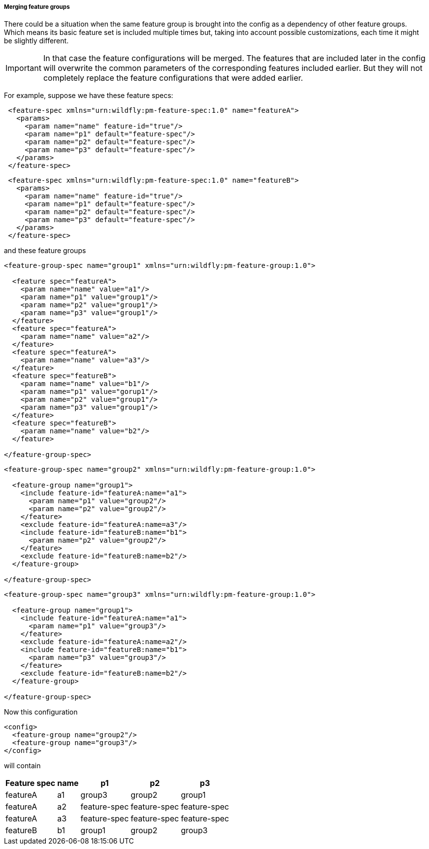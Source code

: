 ##### Merging feature groups

There could be a situation when the same feature group is brought into the config as a dependency of other feature groups. Which means its basic feature set is included multiple times but, taking into account possible customizations, each time it might be slightly different.

IMPORTANT: In that case the feature configurations will be merged. The features that are included later in the config will overwrite the common parameters of the corresponding features included earlier. But they will not completely replace the feature configurations that were added earlier.

For example, suppose we have these feature specs:
[source,xml]
----
 <feature-spec xmlns="urn:wildfly:pm-feature-spec:1.0" name="featureA">
   <params>
     <param name="name" feature-id="true"/>
     <param name="p1" default="feature-spec"/>
     <param name="p2" default="feature-spec"/>
     <param name="p3" default="feature-spec"/>
   </params>
 </feature-spec>
----

[source,xml]
----
 <feature-spec xmlns="urn:wildfly:pm-feature-spec:1.0" name="featureB">
   <params>
     <param name="name" feature-id="true"/>
     <param name="p1" default="feature-spec"/>
     <param name="p2" default="feature-spec"/>
     <param name="p3" default="feature-spec"/>
   </params>
 </feature-spec>
----

and these feature groups
[source,xml]
----
<feature-group-spec name="group1" xmlns="urn:wildfly:pm-feature-group:1.0">

  <feature spec="featureA">
    <param name="name" value="a1"/>
    <param name="p1" value="group1"/>
    <param name="p2" value="group1"/>
    <param name="p3" value="group1"/>
  </feature>
  <feature spec="featureA">
    <param name="name" value="a2"/>
  </feature>
  <feature spec="featureA">
    <param name="name" value="a3"/>
  </feature>
  <feature spec="featureB">
    <param name="name" value="b1"/>
    <param name="p1" value="gorup1"/>
    <param name="p2" value="group1"/>
    <param name="p3" value="group1"/>
  </feature>
  <feature spec="featureB">
    <param name="name" value="b2"/>
  </feature>

</feature-group-spec>
----

[source,xml]
----
<feature-group-spec name="group2" xmlns="urn:wildfly:pm-feature-group:1.0">

  <feature-group name="group1">
    <include feature-id="featureA:name="a1">
      <param name="p1" value="group2"/>
      <param name="p2" value="group2"/>
    </feature>
    <exclude feature-id="featureA:name=a3"/>
    <include feature-id="featureB:name="b1">
      <param name="p2" value="group2"/>
    </feature>
    <exclude feature-id="featureB:name=b2"/>
  </feature-group>

</feature-group-spec>
----

[source,xml]
----
<feature-group-spec name="group3" xmlns="urn:wildfly:pm-feature-group:1.0">

  <feature-group name="group1">
    <include feature-id="featureA:name="a1">
      <param name="p1" value="group3"/>
    </feature>
    <exclude feature-id="featureA:name=a2"/>
    <include feature-id="featureB:name="b1">
      <param name="p3" value="group3"/>
    </feature>
    <exclude feature-id="featureB:name=b2"/>
  </feature-group>

</feature-group-spec>
----

Now this configuration
[source,xml]
----
<config>
  <feature-group name="group2"/>
  <feature-group name="group3"/>
</config>
----

will contain
[%header,options="autowidth"]
|===
|Feature spec |name |p1 |p2 |p3
|featureA |a1 |group3 |group2 |group1
|featureA |a2 |feature-spec |feature-spec |feature-spec
|featureA |a3 |feature-spec |feature-spec |feature-spec
|featureB |b1 |group1 |group2 |group3
|===

